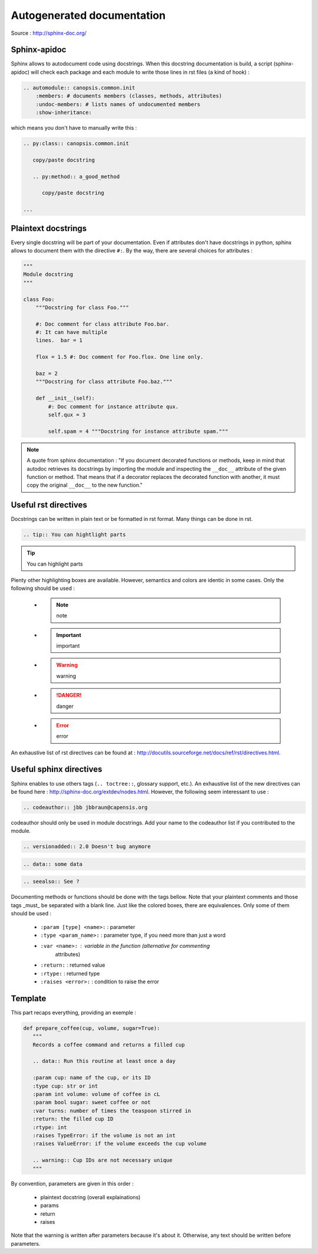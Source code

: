 Autogenerated documentation
===========================

Source : http://sphinx-doc.org/

Sphinx-apidoc
-------------

Sphinx allows to autodocument code using docstrings. When this docstring
documentation is build, a script (sphinx-apidoc) will check each package
and each module to write those lines in rst files (a kind of hook) :

.. code-block:: rest

   .. automodule:: canopsis.common.init
       :members: # documents members (classes, methods, attributes)
       :undoc-members: # lists names of undocumented members
       :show-inheritance:

which means you don't have to manually write this :

.. code-block:: rest

   .. py:class:: canopsis.common.init

      copy/paste docstring

      .. py:method:: a_good_method

         copy/paste docstring

   ...

Plaintext docstrings
--------------------

Every single docstring will be part of your documentation. Even if attributes
don't have docstrings in python, sphinx allows to document them with the
directive ``#:``. By the way, there are several choices for attributes :

.. code-block:: python

   """
   Module docstring
   """

   class Foo:
       """Docstring for class Foo."""

       #: Doc comment for class attribute Foo.bar.
       #: It can have multiple
       lines.  bar = 1

       flox = 1.5 #: Doc comment for Foo.flox. One line only.

       baz = 2
       """Docstring for class attribute Foo.baz."""

       def __init__(self):
           #: Doc comment for instance attribute qux.
           self.qux = 3

           self.spam = 4 """Docstring for instance attribute spam."""

.. note:: A quote from sphinx documentation : "If you document decorated
   functions or methods, keep in mind that autodoc retrieves its docstrings by
   importing the module and inspecting the ``__doc__`` attribute of the given
   function or method. That means that if a decorator replaces the decorated
   function with another, it must copy the original ``__doc__`` to the new
   function."

Useful rst directives
---------------------

Docstrings can be written in plain text or be formatted in rst format. Many
things can be done in rst.

.. code-block:: rst

   .. tip:: You can hightlight parts

.. tip:: You can highlight parts

Plenty other highlighting boxes are available. However, semantics and colors
are identic in some cases. Only the following should be used :

   * .. note:: note
   * .. important:: important
   * .. warning:: warning
   * .. danger:: danger
   * .. error:: error

An exhaustive list of rst directives can be found at :
http://docutils.sourceforge.net/docs/ref/rst/directives.html.

Useful sphinx directives
------------------------

Sphinx enables to use others tags (``.. toctree::``, glossary support,
etc.). An exhaustive list of the new directives can be found here :
http://sphinx-doc.org/extdev/nodes.html. However, the following seem
interessant to use :

.. code-block:: rst

   .. codeauthor:: jbb jbbraun@capensis.org

.. codeauthor:: jbb jbbraun@capensis.org

.. codeauthor:: jbb jbbraun@capensis.org

codeauthor should only be used in module docstrings. Add your name to the
codeauthor list if you contributed to the module.

.. code-block:: rst

   .. versionadded:: 2.0 Doesn't bug anymore

.. versionadded:: 2.0 Doesn't bug anymore

.. code-block:: rst

   .. data:: some data

.. data:: some data

.. code-block:: rst

   .. seealso:: See ?

.. seealso:: See ?

Documenting methods or functions should be done with the tags bellow. Note
that your plaintext comments and those tags _must_ be separated with a blank
line. Just like the colored boxes, there are equivalences. Only some of them
should be used :

   * ``:param [type] <name>:`` : parameter
   * ``:type <param_name>:`` : parameter type, if you need more than just a word
   * ``:var <name>:`` : variable in the function (alternative for commenting
      attributes) 
   * ``:return:`` : returned value
   * ``:rtype:`` : returned type
   * ``:raises <error>:`` : condition to raise the error

Template
--------

This part recaps everything, providing an exemple :

.. code-block:: python

   def prepare_coffee(cup, volume, sugar=True):
      """
      Records a coffee command and returns a filled cup

      .. data:: Run this routine at least once a day

      :param cup: name of the cup, or its ID
      :type cup: str or int
      :param int volume: volume of coffee in cL
      :param bool sugar: sweet coffee or not
      :var turns: number of times the teaspoon stirred in
      :return: the filled cup ID
      :rtype: int
      :raises TypeError: if the volume is not an int
      :raises ValueError: if the volume exceeds the cup volume

      .. warning:: Cup IDs are not necessary unique
      """

By convention, parameters are given in this order :

   * plaintext docstring (overall explainations)
   * params
   * return
   * raises

Note that the warning is written after parameters because it's about
it. Otherwise, any text should be written before parameters.

.. function:: prepare_coffee(cup, volume, sugar=True)

   Records a coffee command and returns a filled cup

   .. data:: Run this routine at least once a day

   :param cup: name of the cup, or its ID
   :type cup: str or int
   :param int volume: volume of coffee in cL
   :param bool sugar: sweet coffee or not
   :var turns: number of times the teaspoon stirred in
   :return: the filled cup ID
   :rtype: int
   :raises TypeError: if the volume is not an int
   :raises ValueError: if the volume exceeds the cup volume

   .. warning:: Cup IDs are not necessary unique
